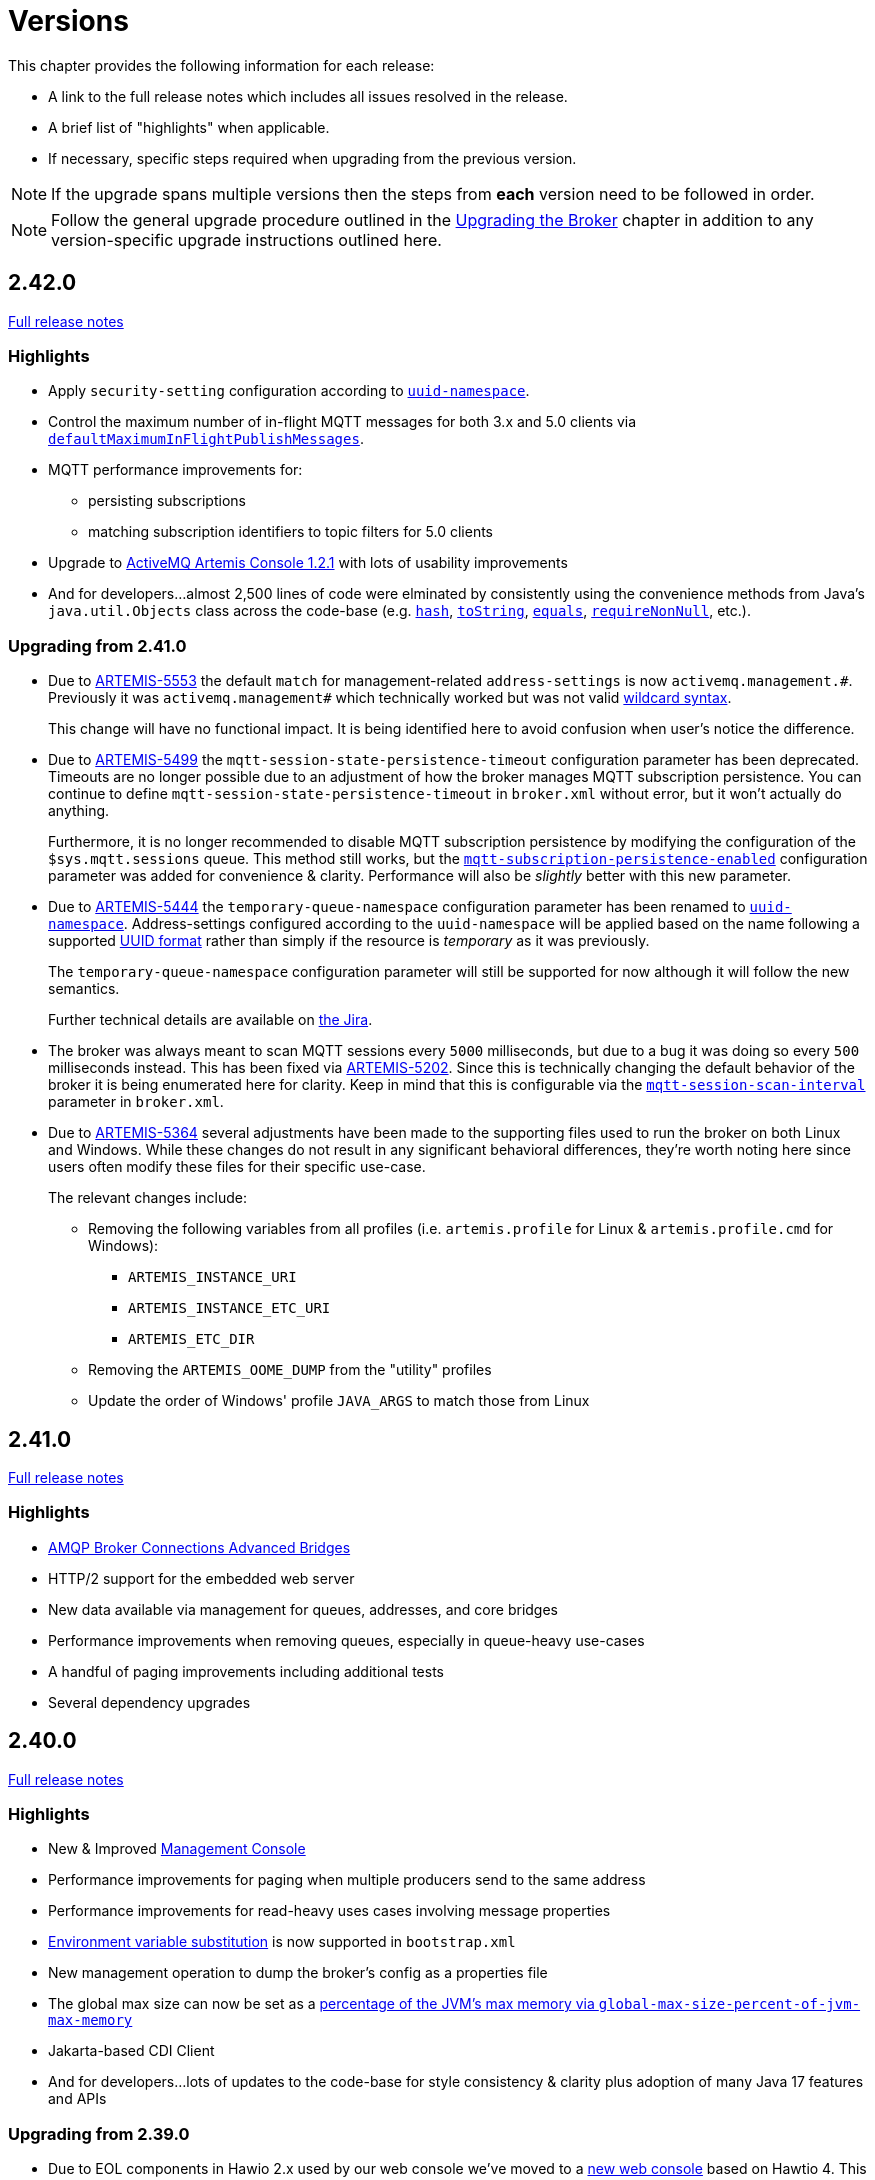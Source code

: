 = Versions
:idprefix:
:idseparator: -
:docinfo: shared

This chapter provides the following information for each release:

* A link to the full release notes which includes all issues resolved in the release.
* A brief list of "highlights" when applicable.
* If necessary, specific steps required when upgrading from the previous version.

NOTE: If the upgrade spans multiple versions then the steps from *each* version need to be followed in order.

NOTE: Follow the general upgrade procedure outlined in the xref:upgrading.adoc#upgrading-the-broker[Upgrading the Broker]  chapter in addition to any version-specific upgrade instructions outlined here.

== 2.42.0

https://issues.apache.org/jira/secure/ReleaseNote.jspa?projectId=12315920&version=12355900[Full release notes]

=== Highlights

* Apply `security-setting` configuration according to xref:address-model.adoc#uuid-resources[`uuid-namespace`].
* Control the maximum number of in-flight MQTT messages for both 3.x and 5.0 clients via xref:mqtt.adoc#flow-control[`defaultMaximumInFlightPublishMessages`].
* MQTT performance improvements for:
** persisting subscriptions
** matching subscription identifiers to topic filters for 5.0 clients
* Upgrade to https://activemq.apache.org/components/artemis-console/download/release-notes-1.2.1[ActiveMQ Artemis Console 1.2.1] with lots of usability improvements
* And for developers...almost 2,500 lines of code were elminated by consistently using the convenience methods from Java's `java.util.Objects` class across the code-base (e.g. https://docs.oracle.com/en/java/javase/17/docs/api/java.base/java/util/Objects.html#hash(java.lang.Object...)[`hash`], https://docs.oracle.com/en/java/javase/17/docs/api/java.base/java/util/Objects.html#toString(java.lang.Object)[`toString`], https://docs.oracle.com/en/java/javase/17/docs/api/java.base/java/util/Objects.html#equals(java.lang.Object,java.lang.Object)[`equals`], https://docs.oracle.com/en/java/javase/17/docs/api/java.base/java/util/Objects.html#requireNonNull(T)[`requireNonNull`], etc.).

=== Upgrading from 2.41.0

* Due to https://issues.apache.org/jira/browse/ARTEMIS-5553[ARTEMIS-5553] the default `match` for management-related `address-settings` is now `activemq.management.\#`.
Previously it was `activemq.management#` which technically worked but was not valid xref:wildcard-syntax.adoc[wildcard syntax].
+
This change will have no functional impact.
It is being identified here to avoid confusion when user's notice the difference.

* Due to https://issues.apache.org/jira/browse/ARTEMIS-5499[ARTEMIS-5499] the `mqtt-session-state-persistence-timeout` configuration parameter has been deprecated.
Timeouts are no longer possible due to an adjustment of how the broker manages MQTT subscription persistence.
You can continue to define `mqtt-session-state-persistence-timeout` in `broker.xml` without error, but it won't actually do anything.
+
Furthermore, it is no longer recommended to disable MQTT subscription persistence by modifying the configuration of the `$sys.mqtt.sessions` queue. This method still works, but the xref:mqtt.adoc#persistent-subscriptions[`mqtt-subscription-persistence-enabled`] configuration parameter was added for convenience & clarity.
Performance will also be _slightly_ better with this new parameter.

* Due to https://issues.apache.org/jira/browse/ARTEMIS-5444[ARTEMIS-5444] the `temporary-queue-namespace` configuration parameter has been renamed to xref:address-model.adoc#uuid-resources[`uuid-namespace`].
Address-settings configured according to the `uuid-namespace` will be applied based on the name following a supported xref:address-model.adoc#uuid-formats[UUID format] rather than simply if the resource is _temporary_ as it was previously.
+
The `temporary-queue-namespace` configuration parameter will still be supported for now although it will follow the new semantics.
+
Further technical details are available on https://issues.apache.org/jira/browse/ARTEMIS-5444[the Jira].

* The broker was always meant to scan MQTT sessions every `5000` milliseconds, but due to a bug it was doing so every `500` milliseconds instead.
This has been fixed via https://issues.apache.org/jira/browse/ARTEMIS-5202[ARTEMIS-5202].
Since this is technically changing the default behavior of the broker it is being enumerated here for clarity.
Keep in mind that this is configurable via the xref:mqtt.adoc#automatic-subscription-clean-up[`mqtt-session-scan-interval`] parameter in `broker.xml`.

* Due to https://issues.apache.org/jira/browse/ARTEMIS-5364[ARTEMIS-5364] several adjustments have been made to the supporting files used to run the broker on both Linux and Windows.
While these changes do not result in any significant behavioral differences, they're worth noting here since users often modify these files for their specific use-case.
+
The relevant changes include:

** Removing the following variables from all profiles (i.e. `artemis.profile` for Linux & `artemis.profile.cmd` for Windows):
*** `ARTEMIS_INSTANCE_URI`
*** `ARTEMIS_INSTANCE_ETC_URI`
*** `ARTEMIS_ETC_DIR`
** Removing the `ARTEMIS_OOME_DUMP` from the "utility" profiles
** Update the order of Windows' profile `JAVA_ARGS` to match those from Linux

== 2.41.0

https://issues.apache.org/jira/secure/ReleaseNote.jspa?projectId=12315920&version=12355793[Full release notes]

=== Highlights

* xref:amqp-broker-connections.adoc#bridges[AMQP Broker Connections Advanced Bridges]
* HTTP/2 support for the embedded web server
* New data available via management for queues, addresses, and core bridges
* Performance improvements when removing queues, especially in queue-heavy use-cases
* A handful of paging improvements including additional tests
* Several dependency upgrades

== 2.40.0

https://issues.apache.org/jira/secure/ReleaseNote.jspa?projectId=12315920&version=12355489[Full release notes]

=== Highlights

* New & Improved xref:management-console.adoc[Management Console]
* Performance improvements for paging when multiple producers send to the same address
* Performance improvements for read-heavy uses cases involving message properties
* xref:using-server.adoc#system-property-or-environment-variable-substitution[Environment variable substitution] is now supported in `bootstrap.xml`
* New management operation to dump the broker's config as a properties file
* The global max size can now be set as a xref:paging.adoc#global-max-messages[percentage of the JVM's max memory via `global-max-size-percent-of-jvm-max-memory`]
* Jakarta-based CDI Client
* And for developers...lots of updates to the code-base for style consistency & clarity plus adoption of many Java 17 features and APIs

=== Upgrading from 2.39.0

* Due to EOL components in Hawio 2.x used by our web console we've moved to a https://github.com/apache/activemq-artemis-console[new web console] based on Hawtio 4.
This move is about security just like the recent move to Java 17.
+
--
Notable differences:

** From a graphical interface perspective the main change is that the prominently featured "tree" component was relocated to the "Artemis JMX" view available from the menu on the left of the screen.
The categorized resource tabs which were available previously are now the main and recommended way to interact with the broker.
These tabs offer a paged view which is filterable and sortable and scales well for resource heavy use-cases.

** Any request with an origin header using the `https` scheme which is ultimately received by Jolokia via HTTP is now discarded by default since it is deemed insecure.
If you use a TLS proxy that transforms secure requests to insecure requests (e.g. in a Kubernetes environment) then consider changing the proxy to preserve HTTPS and switching the xref:embedded-web-server.adoc[embedded web server] to HTTPS.
If that isn't feasible then you can accept the risk by adding `<ignore-scheme/>` to `etc/jolokia-access.xml`.
See the https://jolokia.org/reference/html/manual/security.html[Jolokia documentation] for more details.

** The console will now automatically protect itself from brute-force attacks (e.g. i.e. repeated, quick login attempts).
This behavior is controlled by the `hawtio.authenticationThrottled` system property.
If you wish to disable this behavior then set this property to `false` (e.g. in `artemis.profile`).
It is `true` by default. See the https://hawt.io/docs/security.html#_configuration_properties[Hawtio documentation] for more details.
--
+
The behavior and presentation should be more consistent overall, and anything that was possible before should still be possible since the underlying management API has not changed.
+
In order to upgrade an existing instance of 2.39.0 to 2.40.0 you can use the xref:upgrading.adoc#upgrading-tool[`upgrade` command] which will *automatically perform* all the changes or you can make the following changes manually:
+
. Remove references to the "branding" and "plugin" app in `bootstrap.xml`. These are the relevant lines from the default `bootstrap.xml` that should be removed:
+
[,xml]
----
<app name="branding" url="activemq-branding" war="activemq-branding.war"/>
<app name="plugin" url="artemis-plugin" war="artemis-plugin.war"/>
----
+
The only app needed for the new web console is `console.war`.
. Rename the `hawtio.role` Java system property to `hawtio.roles`. A simple search & replace will suffice.
.. If using Linux or similar this change will be in the `bin/artemis` script.
.. If using Windows this change will be in `etc/artemis.profile.cmd`.

== 2.39.0

https://issues.apache.org/jira/secure/ReleaseNote.jspa?projectId=12315920&version=12355167[Full release notes]

=== Highlights

* *Java 17 is now required.*
* AMQP federation and broker connections have new management controls.
* The Core client (including the Core JMS client) supports a configurable timeout for `onMessage` invocations when closing/stopping a connection.
* Datasource configuration is now available when configuring the broker via xref:configuration-index.adoc#broker-properties[properties].
* Failure conditions for xref:using-cli.adoc#command-line-interface[CLI commands] (e.g. `artemis check`) now specifically return an exit code of `1` which means they can be more reliably incorporated into other scripts, etc.
* The binary distribution is almost 8MB smaller than 2.38.0 due to reduced dependencies.
* Lots of fixes for various flaky tests. This reduces spurious test failures improving the experience for developers building the broker and running the test-suite.

=== Upgrading from 2.38.0

* Due to https://issues.apache.org/jira/browse/ARTEMIS-5202[ARTEMIS-5202] *support for Java 11 has been dropped*.
+
The main reason for this change is that the version of Jetty we were embedding in previous versions (i.e. 10) https://github.com/jetty/jetty.project/issues/10485[will officially reach its end-of-life on January 1, 2025] and will therefore no longer be receiving _any_ fixes - including security fixes.
Security is critical for us and most of our users so we therefore need to upgrade to Jetty 12 - the only version of Jetty now supported.
Jetty 12 requires Java 17 so we must also move to Java 17 and drop support for Java 11.
+
Please note that after upgrading the broker to Java 17 it will be backwards compatible with all previous clients.
* Due to https://issues.apache.org/jira/browse/ARTEMIS-5153[ARTEMIS-5153] the queues related to AMQP federation events and and controls are now marked as _internal_.

== 2.38.0

https://issues.apache.org/jira/secure/ReleaseNote.jspa?projectId=12315920&version=12355013[Full release notes]

=== Highlights

* WebSocket compression is now supported.
This compression can be used transparently for AMQP, STOMP, or MQTT when communication is over WebSockets.
* The xref:broker-plugins.adoc#plugin-support[`ActiveMQServerMessagePlugin`] now has a `messageMoved()` callback.
* xref:core-bridges.adoc#configuring-core-bridges[Core bridge configuration] now supports `client-id` which will make it much easier to identify bridge connections on remote brokers.
* The `consumer` xref:using-cli.adoc[CLI command] now supports consuming messages "forever" by specifying `-1` for `--receive-timeout`.
* The xref:security.adoc#caching-security-operations[authentication & authorization caches] now have detailed debug logging.
* There's been a handful of updates to broker management:
** The documentation has been improved with more examples for xref:management.adoc#exposing-jmx-using-jolokia[Jolokia] and a new sub-section on xref:management.adoc#management-method-option-syntax[management method option syntax].
** It's now possible to pass empty "options" to the xref:management.adoc#management-method-option-syntax[management methods] that accept them.
** The management methods which return paged results can now return all the results together by specifying `-1` for either the page or the pageSize.
** The xref:management.adoc#management-method-option-syntax[management method option syntax] now supports the `NOT_EQUALS` operator for greater flexibility with filtering results of management operations.
** Configuration for diverts created via management can now be done via JSON.
* The `TextFileCertificateLoginModule` now supports normalisation of DN property values.
See https://issues.apache.org/jira/browse/ARTEMIS-5102[ARTEMIS-5102] for more details


=== Upgrading from 2.37.0

* Due to https://issues.apache.org/jira/browse/ARTEMIS-5096[ARTEMIS-5096] the web console's archive (i.e. `console.war`) will now be uncompressed.
This change was necessary in order to remove certain jar files from the archive which were already being distributed in the broker's main `lib` directory.
Eliminating these duplicate jars will decrease the size of the broker distribution and it also means the console will, in some cases, use updated dependencies and prevent security tools from flagging older jars.
* Due to https://issues.apache.org/jira/browse/ARTEMIS-5101[ARTEMIS-5101] the `two-way` algorithm in the default sensitive string codec used for symmetric password masking is now deprecated.
It will continue to work, but it will print a warning to the log.
This is the first step in a process to get to eliminate passwords are stored in configuration files except those encoded by strong one-way hashing algorithms.
Other use-cases will be pushed toward certificate-based security (i.e. mutual TLS) or something equivalent that requires no password.
* Due to https://issues.apache.org/jira/browse/ARTEMIS-5085[ARTEMIS-5085] the parameters `retryIntervalMultiplier` and `maxRetryInterval` will now be applied to "initial" connection attempts (i.e. controlled via `initialConnectAttempts`).
This is to fix a bug where these parameters were incorrectly ignored.

== 2.37.0

https://issues.apache.org/jira/secure/ReleaseNote.jspa?projectId=12315920&version=12354977[Full release notes]

=== Highlights

* The environment variables of the CLI commands other than run is configurable via the `artemis-utility.profile` file.
* The logging configuration of the CLI commands other than run is configurable via the `log4j2-utility.properties` file.
* The run command has been removed from the artemis shell, use the `artemis` script (`artemis.cmd` on Windows) to execute it.
* A version compatibility on voting (shared nothing replication quorum protocol) was fixed as part of https://issues.apache.org/jira/browse/ARTEMIS-4986[ARTEMIS-4986]

=== Upgrading from 2.36.0

The CLI commands other than run will now need to define the environment variables via the `artemis-utility.profile` file and the logging configuration via the `log4j2-utility.properties` file.
See xref:logging.adoc#logging[logging] for more information.

== 2.36.0

https://issues.apache.org/jira/secure/ReleaseNote.jspa?projectId=12315920&version=12354818[Full release notes]

=== Highlights

* Numerous dependency upgrades triggered by integration with https://docs.github.com/en/code-security/getting-started/dependabot-quickstart-guide[GitHub's Dependabot].
* Stability improvement for use-cases involving slower IO devices (e.g. NFS) and the NIO journal via https://issues.apache.org/jira/browse/ARTEMIS-4949[ARTEMIS-4949].
* Code optimization in the address manager to decrease CPU utilization and increase broker scalability for use-cases involving a large number of addresses and queues courtesy of https://issues.apache.org/jira/browse/ARTEMIS-4814[ARTEMIS-4814].
* Stability improvement for use-cases involving STOMP clients connecting over WebSockets via https://issues.apache.org/jira/browse/[ARTEMIS-3509].
* Lots of internal "code gardening" improvements for developers to make the code-base simpler and more consistent.

== 2.35.0

https://issues.apache.org/jira/secure/ReleaseNote.jspa?projectId=12315920&version=12354784[Full release notes]

=== Highlights

* https://issues.apache.org/jira/browse/ARTEMIS-4813[There was a regression in broker replication in regard to Large Messages that was addressed]
* https://issues.apache.org/jira/browse/ARTEMIS-4815[json output as an option on ./artemis queue stat --json]
* https://issues.apache.org/jira/browse/ARTEMIS-4790[The codebase has migrated to JUNIT 5]

== 2.34.0

https://issues.apache.org/jira/secure/ReleaseNote.jspa?projectId=12315920&version=12354426[Full release notes]

=== Highlights

* https://issues.apache.org/jira/browse/ARTEMIS-4758[Extensive resiliency tests and hardening on Mirroring].
* https://issues.apache.org/jira/browse/ARTEMIS-4773[Paging performance improvements on sync].
* https://issues.apache.org/jira/browse/ARTEMIS-4306[Statistics about security events].
* https://issues.apache.org/jira/browse/ARTEMIS-4675[Replication status metrics].


=== Upgrading from 2.33.0

* Due to https://issues.apache.org/jira/browse/ARTEMIS-4712[ARTEMIS-4712] the connection pooling functionality configured via the `connectionPool` property in `login.config` is no longer supported in the `LDAPLoginModule`.
The `login.config` may still use the `connectionPool` property.
No error will be thrown.
However, connections will no longer be pooled regardless of the configuration.
* Due to https://issues.apache.org/jira/browse/ARTEMIS-4498[ARTEMIS-4498] the web console will now report all internal objects.
  ** This was done in an attempt to allow administrators to act when things are not working as expected, to get metrics on these objects and allow more transparency for the broker.
  ** this includes all Openwire Advisor queues and addresses, MQTT internal objects, Cluster Store and Forward (SNF) Queues, Mirror SNF.
  ** You may want to revisit authorizations if you mean to control access to certain users on the web console.
* The CLI operation `./artemis queue stat` has its output improved and updated. If you parsed the previous output in scripts you will see differences in the output.
  ** It is not recommended to parse the output of a CLI Operation. You may use jolokia calls over management instead with proper JSON output.

== 2.33.0

https://issues.apache.org/jira/secure/ReleaseNote.jspa?projectId=12315920&version=12354184[Full release notes]

=== Highlights

* Support for JSON formatted typed properties on CLI `producer` command
* New CLI command `pwd` for showing directories related to the current instance
* Maven Bill of Materials (BOM) `artemis-bom` to simplify integration
* "FirstMessage" API for scheduled messages
* New xref:security.adoc#role-based-security-for-addresses["view" and "edit"] permissions for management operations configurable via `security-settings` in `broker.xml`
* New `sslAutoReload` parameter for the embedded web server configured in `bootstrap.xml` to detect and automatically reload whe SSL stores change on disk
* Performance improvements on mirroring and paging
* xref:metrics#optional-metrics[Logging metrics] to mitigate the risk of missing `WARN` or `ERROR` messages in the log.
* Much improved documentation on xref:network-isolation.adoc[network isolation (aka split brain)]
* xref:network-isolation.adoc#pluggable-lock-manager[Pluggable lock manager] (aka pluggable quorum voting) out of "experimental" status and ready for general use

=== Upgrading from 2.32.0

* Due to https://issues.apache.org/jira/browse/ARTEMIS-4532[ARTEMIS-4532] the names of addresses and queues related to MQTT topics and subscriptions respectively may change.
This will impact MQTT use-cases if *both* of the following are true:
+
. The broker is configured to use a xref:wildcard-syntax.adoc[wildcard syntax] which _doesn't match_ the xref:mqtt.adoc#wildcard-subscriptions[MQTT wildcard syntax] (e.g. the default wildcard syntax).
. You are using characters from the broker's wildcard syntax in your MQTT topic name or filter.
For example, if you were using the default wildcard syntax and an MQTT topic named `1.0/group/device`.
The dot (`.`) character here is part of the broker's wildcard syntax, and it is being used in the name of an MQTT topic.
+
In this case the characters from the broker's wildcard syntax that do not match the characters in the MQTT wildcard syntax will be escaped with a backslash (i.e. `\`).
To avoid this conversion you can configure the broker to use the MQTT wildcard syntax or change the name of the MQTT topic name or filter.

+
This change will also impact OpenWire JMS consumers which are using `\#` instead of `<` for wildcard purposes.
In previous versions the `#` character was just passed through when converting from the OpenWire wildcard format to the Core wildcard format.
However, now the `\#` character is escaped during conversion.
It is a bug for an application to use to use `#` as a wildcard with the OpenWire JMS client; `>` is the proper character to use as specified in the https://activemq.apache.org/components/classic/documentation/wildcards[ActiveMQ Classic documentation on wildcards].

* Due to https://issues.apache.org/jira/browse/ARTEMIS-4559[ARTEMIS-4559] folks embedding the broker and also depending on the `artemis-quorum-ri` and/or `artemis-quorum-api` modules and/or using `org.apache.activemq.artemis.core.config.ha.DistributedPrimitiveManagerConfiguration` will need to use `artemis-lockmanager-ri`, `artemis-lockmanager-api`, and `org.apache.activemq.artemis.core.config.ha.DistributedLockManagerConfiguration` respectively. Previously these were marked as "experimental" in the documentation and were changed strictly in name to clarify their use conceptually. Furthermore, the documentation around high availability and network isolation (i.e. split brain) was refactored significantly to be more clear and comprehensive.

== 2.32.0

https://issues.apache.org/jira/secure/ReleaseNote.jspa?projectId=12315920&version=12353769[Full release notes]

=== Highlights

* Mirrored Core Messages can now be sent on their native format without conversions
* Mirror bug fixes and improvements
* https://issues.apache.org/jira/browse/ARTEMIS-3474[ActiveMQ Artemis has now adopted] more inclusive language definitions.
* The examples are now part of its own repository:  https://github.com/apache/activemq-artemis-examples/

=== Upgrading from 2.31.x

* Due to https://issues.apache.org/jira/browse/ARTEMIS-4501[ARTEMIS-4501] MQTT subscription queues will be automatically removed when the corresponding session expires, either based on the session expiry interval passed by an MQTT 5 client or based on the configured `defaultMqttSessionExpiryInterval` for MQTT 3.x clients or MQTT 5 clients which don't explicitly pass a session expiry interval.
+
Prior to this change removing subscription queues relied on the generic `auto-delete-*` `address-settings`.
+
These settings are now no longer required.
+
Configure `defaultMqttSessionExpiryInterval` instead.

* Due to https://issues.apache.org/jira/browse/ARTEMIS-3474[ARTEMIS-3474] the following configuration elements have changed wherever they occur (e.g. `broker.xml`, `bootstrap.xml`, etc.), although all the previous configurations will still be supported for the time being:
** `master` -> `primary`
** `slave` -> `backup`
** `check-for-live-server` -> `check-for-active-server`
** `whitelist` -> `allowlist`
** `blacklist` -> `denylist`

+
Additionally, references to these elements have also changed in the documentation and in management interfaces.
Cluster topology information (e.g. returned from the `listNetworkTopology`) will contain both `primary` *and* `live` entries for nodes functioning as primary servers.

== 2.31.2

https://issues.apache.org/jira/secure/ReleaseNote.jspa?projectId=12315920&version=12353776[Full release notes]

=== Highlights

* Bug Fix


== 2.31.1

https://issues.apache.org/jira/secure/ReleaseNote.jspa?projectId=12315920&version=12353642[Full release notes]

=== Highlights

* Bug Fixes and component upgrades


== 2.31.0

https://issues.apache.org/jira/secure/ReleaseNote.jspa?projectId=12315920&version=12353446[Full release notes]

=== Highlights

* Introduced an xref:using-cli.adoc#artemis-shell[interactive shell] for running CLI command as well as xref:using-cli.adoc#bash-and-zsh-auto-complete[Bash & ZSH auto-complete support].
* Added a CLI cluster verification tool to help monitor broker topologies.
Use via the `check cluster` command.
* The `queue stat` command is now able to to verify the message counts on the entire cluster topology when clustering is in use.
* Added xref:amqp-broker-connections.adoc#federation[AMQP Federation] support to broker connections.
* xref:mqtt.adoc#persistent-subscriptions[MQTT subscription state is now persisted].
* Significantly improved the Paging JDBC Persistence.
* Converted much of the documentation from MarkDown to AsciiDoc.
See https://issues.apache.org/jira/browse/ARTEMIS-4383[ARTEMIS-4383] for more details.
* Many other bug fixes and improvements.

=== Upgrading from 2.30.0

* Due to https://issues.apache.org/jira/browse/ARTEMIS-4372[ARTEMIS-4372] and the introduction of the new Artemis shell feature when you invoke `./artemis` it will now start the new shell to navigate through the CLI commands rather than just spitting out the `help` text.

== 2.30.0

https://issues.apache.org/jira/secure/ReleaseNote.jspa?projectId=12315920&version=12353357[Full release notes]

=== Highlights

* This is mainly a bug-fix release with a few small improvements and a handful of dependency upgrades.
See the https://issues.apache.org/jira/secure/ReleaseNote.jspa?projectId=12315920&version=12353357[release notes] for all  the details.

== 2.29.0

https://issues.apache.org/jira/secure/ReleaseNote.jspa?version=12352880&projectId=12315920[Full release notes]

=== Highlights

* This version underwent extensive testing and fixes regarding Large Messages, with a few JIRAs dedicated to this topic.
Look on the https://issues.apache.org/jira/secure/ReleaseNote.jspa?version=12352880&projectId=12315920[release notes] for more information.

=== Upgrading from 2.28.0

* Due to https://issues.apache.org/jira/browse/ARTEMIS-4151[ARTEMIS-4151] the default access for MBeans not defined in the `role-access` or `allowlist` of `management.xml` is now _read only_.
This is a precautionary measure to ensure no unanticipated MBean deployed with the broker poses a risk.
However, this will also impact JVM-specific and platform MBeans as well (e.g. which allow manual garbage collection, "flight recording," etc.).
Write access and general operational access to these MBeans will now have to be manually enabled in `management.xml` either by changing the `default-access` (not recommended) or specifically configuring a `role-access` for the particular MBean in question.
+
NOTE: This applies to all MBean access including directly via JMX and via the Jolokia JMX-HTTP bridge.
* Due to https://issues.apache.org/jira/browse/ARTEMIS-4212[ARTEMIS-4212] the broker will reject address definitions in `broker.xml` which don't specify a routing type, e.g.:
+
[,xml]
----
<address name="myAddress"/>
----
+
Such configurations will need to be changed to specify a routing-type, e.g.:
+
[,xml]
----
<address name="myAddress">
   <anycast/>
</address>
----
+
Or
+
[,xml]
----
<address name="myAddress">
   <multicast/>
</address>
----
+
If an address without a routing type is configured the broker will throw an exception like this and fail to start:
+
----
java.lang.IllegalArgumentException: AMQ229247: Invalid address configuration for 'myAddress'. Address must support multicast and/or anycast.
      at org.apache.activemq.artemis.core.deployers.impl.FileConfigurationParser.parseAddressConfiguration(FileConfigurationParser.java:1580)
      at org.apache.activemq.artemis.core.deployers.impl.FileConfigurationParser.parseAddresses(FileConfigurationParser.java:1038)
      at org.apache.activemq.artemis.core.deployers.impl.FileConfigurationParser.parseMainConfig(FileConfigurationParser.java:804)
      at org.apache.activemq.artemis.core.config.impl.FileConfiguration.parse(FileConfiguration.java:56)
      at org.apache.activemq.artemis.core.config.FileDeploymentManager.readConfiguration(FileDeploymentManager.java:81)
      at org.apache.activemq.artemis.integration.FileBroker.createComponents(FileBroker.java:120)
      at org.apache.activemq.artemis.cli.commands.Run.execute(Run.java:119)
      at org.apache.activemq.artemis.cli.Artemis.internalExecute(Artemis.java:212)
      at org.apache.activemq.artemis.cli.Artemis.execute(Artemis.java:162)
      at java.base/jdk.internal.reflect.NativeMethodAccessorImpl.invoke0(Native Method)
      at java.base/jdk.internal.reflect.NativeMethodAccessorImpl.invoke(NativeMethodAccessorImpl.java:62)
      at java.base/jdk.internal.reflect.DelegatingMethodAccessorImpl.invoke(DelegatingMethodAccessorImpl.java:43)
      at java.base/java.lang.reflect.Method.invoke(Method.java:566)
      at org.apache.activemq.artemis.boot.Artemis.execute(Artemis.java:144)
      at org.apache.activemq.artemis.boot.Artemis.main(Artemis.java:61)
----

* Due to https://issues.apache.org/jira/browse/ARTEMIS-3707[ARTEMIS-3707] all use of `javax.transaction.TransactionManager` was removed from the JCA Resource Adapter.
However, this rendered the `transactionTimeout` activation configuration property useless.
Some existing users rely on this behavior so it has been restored and properly deprecated for future removal.

== 2.28.0

https://issues.apache.org/jira/secure/ReleaseNote.jspa?version=12352523&projectId=12315920[Full release notes]

=== Highlights

* Bug Fixes and improvements as usual
* https://issues.apache.org/jira/browse/ARTEMIS-4136[ARTEMIS-4136] Mirror sync replication
 ** Mirror now has an option to set sync=true.
Blocking operations from clients will wait a round trip on the mirror.
* https://issues.apache.org/jira/browse/ARTEMIS-4065[ARTEMIS-4065] Paging Counter Journal Records were removed
 ** We don't store page counters records on the journal any longer what should simplify operation and improve performance.

=== Upgrading from 2.27.0

* Due to https://issues.apache.org/jira/browse/ARTEMIS-3871[ARTEMIS-3871] the naming pattern used for MQTT _shared_ subscription queues has changed.
Previously the subscription queue was named according to the subscription name provided in the MQTT `SUBSCRIBE` packet.
However, MQTT allows the same name to be used across multiple subscriptions whereas queues in the broker must be named uniquely.
Now the subscription queue will be named according to the subscription name and topic name so that all subscription queue names will be unique.
Before upgrading please ensure all MQTT shared subscriptions are empty.
When the subscribers reconnect they will get a new subscription queue.
If they are not empty you can move the messages to the new subscription queue administratively.

== 2.27.1

https://issues.apache.org/jira/secure/ReleaseNote.jspa?version=12352610&projectId=12315920[Full release notes]

=== Highlights

* Bug Fixes
* AMQP Large Message over Bridges were broken
* Rollback of massive transactions would take a long time to process
* Improvements to auto-create and auto-delete queues.

== 2.27.0

https://issues.apache.org/jira/secure/ReleaseNote.jspa?version=12352246&projectId=12315920[Full release notes]

=== Highlights

* 2.27.0 Introduced a new xref:upgrading.adoc#upgrading-tool[upgrade tool] to help migrating your instance to a newer version.
* The client and broker now use https://www.slf4j.org/[SLF4J] for their logging API.
* The broker distribution now uses https://logging.apache.org/log4j/2.x/manual/[Log4J 2] as its logging implementation.

=== Upgrading from 2.26.0

Client applications wanting logging will now need to supply an appropriate SLF4J-supporting logging implementation configured appropriately for their needs.
See xref:logging.adoc#logging-in-a-client-application[client application logging] for more information plus an example around using Log4J 2.

The broker distribution now includes and configures Log4J 2 as its logging implementation, see xref:logging.adoc#logging[logging] for more details.
If upgrading an existing broker instance rather than creating a new instance, some configuration etc updates will be necessary for the brokers existing instance /etc and /bin files.

You can use the new xref:upgrading.adoc#upgrading-tool[upgrade helper tool] from the newly downloaded broker to refresh various configuration files and scripts for an existing broker instance.
The broker.xml and data are left in place as-is.

WARNING: You should back up your existing broker instance before running the command.

The command can be executed by running `./artemis upgrade <path-to-your-instance>` from the new downloaded broker home.

[NOTE]
====
Most existing customisations to the old configuration files and scripts will be lost in the process of refreshing the files.
As such you should compare the old configuration files with the refreshed ones and then port any missing customisations you may have made as necessary.
The upgrade command itself will copy the older files it changes to an `old-config-bkp.` folder within the instance directory.

Similarly, if you had customised the old `logging.properties` file you may need to prepare analogous changes for the new `log4j2.properties` file.
====

Note also that the `configuration-file-refresh-period` setting in `broker.xml` no longer covers logging configuration refresh.
Log4J 2 has its own configuration reload handling, configured via the `monitorInterval` property within the Log4J configuration file itself.
The default `<instance>/etc/log4j2.properties` file created has a 5 second `monitorInterval` value set to align with the prior default broker behaviour.

=== Manual update

Alternatively, rather than using the upgrade helper command as outlined above, you can instead perform the update manually, following the xref:upgrading.adoc#general-upgrade-procedure[general upgrading procedure] plus the additional steps below:

. The new `<instance>/etc/log4j2.properties` file should be created with Log4J 2 configuration.
The file used by the "artemis create" CLI command can be downloaded from: https://github.com/apache/activemq-artemis/blob/2.27.0/artemis-cli/src/main/resources/org/apache/activemq/artemis/cli/commands/etc/log4j2.properties[log4j2.properties]
. The old `<instance>/etc/logging.properties` JBoss Logging configuration file should be deleted.
. Related startup script or profile cleanups are needed: a diff file demonstrating the changes needed since 2.26.0 is available link:02-27-00-scripts-profiles.diff[here] for *nix or link:02-27-00-scripts-profiles-windows.diff[here] for Windows.

== 2.26.0

https://issues.apache.org/jira/secure/ReleaseNote.jspa?version=12352297&projectId=12315920[Full release notes]

=== Highlights

* Bug fixes and improvements

=== Upgrading from 2.25.0

. Due to https://issues.apache.org/jira/browse/ARTEMIS-4006[ARTEMIS-4006] the `artemis-jms-client-all` and `artemis-jakarta-client-all` clients were removed from the `lib/client` directory in the binary distribution.
If you use these libraries they can be found at Maven Central (e.g. https://repo1.maven.org/maven2/org/apache/activemq/artemis-jms-client-all/[here]).
Please refer to the xref:client-classpath.adoc#the-client-classpath[client class path documentation] for more information.
. We removed the REST interface from the code-base and documentation.
If you still require the REST interface you can access the https://mvnrepository.com/artifact/org.apache.activemq.rest/artemis-rest/2.25.0[latest version] which is still viable.
You can still follow the steps from the https://activemq.apache.org/components/artemis/documentation/2.25.0/rest.html[previous documentation] to build and deploy the interface.
However, you should stop using it as it will not be maintained any more.
. Due to https://issues.apache.org/jira/browse/ARTEMIS-3980[ARTEMIS-3980] the web content was removed from the binary distribution.
We now redirect web requests with the root target to the administration console.
To enable this new redirect behavior on current instances you have to update `bootstrap.xml`.
Change:
+
[,xml]
----
<web path="web">
----
+
to:
+
[,xml]
----
<web path="web" rootRedirectLocation="console">
----
+
If you used to customize the index page or to add custom content in the `web` folder please refer to the xref:web-server.adoc#embedded-web-server[web-server documentation] for more information on disabling the redirect and enabling the web content.

== 2.25.0

https://issues.apache.org/jira/secure/ReleaseNote.jspa?version=12352143&projectId=12315920[Full release notes]

=== Highlights

* Improvement on Paging Flow Control
* Many other bug fixes and improvements

== 2.24.0

https://issues.apache.org/jira/secure/ReleaseNote.jspa?version=12351822&projectId=12315920[Full release notes]

=== Highlights

* Streamlined page caches and files are just read into queues without the need of soft caches.

=== Upgrading from 2.23.0

. Due to https://issues.apache.org/jira/browse/ARTEMIS-3851[ARTEMIS-3851]  the queue created for an MQTT 3.x subscriber using `CleanSession=1` is now *non-durable* rather than durable.
This may impact `security-settings` for MQTT clients which previously only had `createDurableQueue` for their role.
They will now need `createNonDurableQueue` as well.
Again, this only has potential impact for MQTT 3.x clients using `CleanSession=1`.
. Due to https://issues.apache.org/jira/browse/ARTEMIS-3892[ARTEMIS-3892] the username assigned to queues will be based on the *validated* user rather than just the username submitted by the client application.
This will impact use-cases like the following:
 .. When `login.config` is configured with the xref:security.adoc#guestloginmodule[`GuestLoginModule`] which causes some users to be assigned a specific username and role during the authentication process.
 .. When `login.config` is configured with the xref:security.adoc#certificateloginmodule[`CertificateLoginModule`] which causes users to be assigned a username and role corresponding to the subject DN from their SSL certificate.

+
In these kinds of situations the broker will use this assigned (i.e. validated) username for any queues created with the connection.
In the past the queue's username would have been left blank.

== 2.23.1

https://issues.apache.org/jira/secure/ReleaseNote.jspa?version=12351846&projectId=12315920[Full release notes]

=== Highlights

* https://issues.apache.org/jira/browse/ARTEMIS-3856[ARTEMIS-3856] - Failed to change channel state to ReadyForWriting : java.util.ConcurrentModificationException

== 2.23.0

https://issues.apache.org/jira/secure/ReleaseNote.jspa?projectId=12315920&version=12351677[Full release notes].

=== Highlights

* xref:web-server.adoc#management[management operations] for the embedded web server.
* https://issues.apache.org/jira/browse/ARTEMIS-3700[JakartaEE 10 Support]
* https://issues.apache.org/jira/browse/ARTEMIS-3848[BugFix: High cpu usage on ReadWrite locks]

== 2.22.0

https://issues.apache.org/jira/secure/ReleaseNote.jspa?projectId=12315920&version=12351488[Full release notes].

=== Highlights

* The default `producer-window-size` on `cluster-connection` was changed to 1MB to mitigate potential OutOfMemoryErrors in environments with with high latency networking.

== 2.21.0

https://issues.apache.org/jira/secure/ReleaseNote.jspa?version=12351083&projectId=12315920[Full release notes].

=== Highlights

* xref:mqtt.adoc#mqtt[MQTT 5] is now supported.
* A new set of xref:perf-tools.adoc#performance-tools[performance tools] are now available to evaluate throughput and Response Under Load performance of Artemis
* Diverts now support xref:diverts.adoc#composite-divert[multiple addresses]
* xref:config-reload.adoc#configuration-reload[Runtime configuration reloading] now supports bridges.
* xref:paging.adoc#paging-mode[Paging] can now be configured by message count.

=== Upgrading from 2.20.0

. Due to XML schema changes to correct an inaccurate domain name 2 files will need to be updated:
 .. `etc/bootstrap.xml`
 .. `etc/management.xml`
+
In both files change the XML namespace from `activemq.org` to `activemq.apache.org`,  e.g. in `bootsrap.xml` use:
+
[,xml]
----
 <broker xmlns="http://activemq.apache.org/schema">
----
+
And in `management.xml` use:
+
[,xml]
----
 <management-context xmlns="http://activemq.apache.org/schema">
----
. *If you're using xref:persistence.adoc#jdbc-persistence[JDBC persistence]* then due to the changes in https://issues.apache.org/jira/browse/ARTEMIS-3679[ARTEMIS-3679] you'll need to update your database.
The column `HOLDER_EXPIRATION_TIME` on the `NODE_MANAGER_STORE` changed from a `TIMESTAMP` to a `BIGINT` (or `NUMBER(19)` on Oracle).
You will have to stop any broker that is accessing that table and either drop it or execute the proper `ALTER TABLE` statement for your database.
If you drop the table then it will be automatically recreated when broker restarts and repopulated with a new, auto-generated node ID.
. *If you're using JGroups* then due to the changes in  https://issues.apache.org/jira/browse/ARTEMIS-2413[ARTEMIS-2413] where JGroups was updated from 3.x to 5.x you will need to update your JGroups configuration.
Many of the protocols have changed, and there's no automated tool to bring legacy configurations up to date so please refer to the  http://jgroups.org/manual5/index.html#protlist[JGroups documentation] for more details on the new configuration.
You can find example configurations in the https://github.com/belaban/JGroups/tree/master/conf[JGroups repository] (e.g. `tcp.xml` and `udp.xml`).

== 2.20.0

https://issues.apache.org/jira/secure/ReleaseNote.jspa?version=12350581&projectId=12315920[Full release notes].

=== Highlights

* *Java 11 is now required.*

== 2.19.0

https://issues.apache.org/jira/secure/ReleaseNote.jspa?projectId=12315920&version=12350519[Full release notes].

=== Highlights

* New ability to replay xref:persistence.adoc#journal-and-data-retention[retained journal] records via the management API.
* New environment/system property to set the "key" for masked passwords when  using the xref:masking-passwords.adoc#the-default-codec[default codec].
* Ability to disable xref:clusters.adoc#configuring-cluster-connections[message-load-balancing and still allow redistribution] via the new `OFF_WITH_REDISTRIBUTION` type.
* MQTT session state can now be cleaned up automatically to avoid excessive accumulation in situations where client's don't clean up their own sessions.
* Distribute full Jakarta Messaging 3.0 client in the `lib/client` directory along with a new example of how to use it in `examples/features/standard/queue-jakarta`.

== 2.18.0

https://issues.apache.org/jira/secure/ReleaseNote.jspa?projectId=12315920&version=12349689[Full release notes].

=== Highlights

* xref:amqp-broker-connections.adoc#dual-mirror-disaster-recovery[Dual Mirror] support improving capabilities on AMQP Mirror for Disaster Recovery
* xref:persistence.adoc#journal-and-data-retention[Journal Retention]
* xref:ha.adoc#apache-zookeeper-integration[Replication integrated with ZooKeeper]
* xref:connection-routers.adoc#connection-routers[Connection Routers]
* xref:core-bridges.adoc#configuring-core-bridges[Concurrency] configuration for core bridges.
* xref:filter-expressions.adoc#xpath[XPath filter expressions] (for parity with ActiveMQ Classic).

=== Upgrading from 2.17.0

. Due to https://issues.apache.org/jira/browse/ARTEMIS-3367[ARTEMIS-3367] the default setting for `verifyHost` on _core connectors_ has been changed from `false` to `true`.
This means that *core clients will now expect the `CN` or Subject Alternative Name values of the broker's SSL certificate to match the hostname in the client's URL*.
+
This impacts all core-based clients including core JMS clients and core connections between cluster nodes.
Although this is a "breaking" change, _not_ performing hostname verification is a security risk (e.g. due to man-in-the-middle attacks).
Enabling it by default aligns core client behavior with industry standards.
To deal with this you can do one of the following:

 ** Update your SSL certificates to use a hostname which matches the hostname in the client's URL.
This is the recommended option with regard to security.
 ** Update any connector using `sslEnabled=true` to also use `verifyHost=false`.
Using this option means that you won't get the extra security of hostname verification, but no certificates will need to change.
This essentially restores the previous default behavior.

+
For additional details about please refer to section 3.1 of https://datatracker.ietf.org/doc/html/rfc2818#section-3.1[RFC 2818 "HTTP over TLS"].

. Due to https://issues.apache.org/jira/browse/ARTEMIS-3117[ARTEMIS-3117] SSL keystore and truststores are no longer reloaded automatically.
Previously an instance of `javax.net.ssl.SSLContext` was created for _every_ connection.
This would implicitly pick up any changes to the keystore and  truststore for any new connection.
However, this was grossly inefficient and therefore didn't scale well with lots of connections.
The behavior was changed so that just one `javax.net.ssl.SSLContext` is created for each `acceptor`.
However, one can still reload keystores & truststores from disk without restarting the broker.
Simply use the `reload` management operation on the `acceptor`.
This is available via JMX, the web console, Jolokia, etc.
+
Here's an example `curl` command you can use with Jolokia to invoke the `artemis` acceptor's `reload` operation:
+
[,bash]
----
curl --user admin:admin --header "Content-Type: application/json" --request POST --data '{"type":"exec", "mbean":"org.apache.activemq.artemis:broker=\"0.0.0.0\",component=acceptors,name=\"artemis\"", "operation":"reload"}' http://localhost:8161/console/jolokia/exec
----
+
Of course you'll want to adjust the username & password as well as the broker and acceptor names for your environment.

. The "rate" metric for queues was removed from the web console via https://issues.apache.org/jira/browse/ARTEMIS-3397[ARTEMIS-3397].
This was a follow-up from https://issues.apache.org/jira/browse/ARTEMIS-2909[ARTEMIS-2909] in 2.16.0 (referenced in the <<2-16-0,upgrade instructions below>>).
The "rate" metric mistakenly left visible on the web console after it was removed from the management API.
. Due to https://issues.apache.org/jira/browse/ARTEMIS-3141[ARTEMIS-3141], https://issues.apache.org/jira/browse/ARTEMIS-3128[ARTEMIS-3128], & https://issues.apache.org/jira/browse/ARTEMIS-3175[ARTEMIS-3175] the data returned for any "list" or "browse" management method which return message data, including those exposed via the web console, will have their return data truncated by default.
This is done to avoid adverse conditions with large volumes of message data which could potentially negatively impact broker stability.
The `management-message-attribute-size-limit` address-setting controls this behavior.
If you wish to restore the previous (and potentially dangerous behavior) then you can specify `-1` for this.
It is `256` by default.

== 2.17.0

https://issues.apache.org/jira/secure/ReleaseNote.jspa?projectId=12315920&version=12349326[Full release notes].

=== Highlights

* xref:broker-plugins.adoc#using-the-brokermessageauthorizationplugin[Message-level authorization] similar to ActiveMQ Classic.
* A count of addresses and queues is now available from the management API.
* You can now reload the broker's configuration from disk via the management API rather than waiting for the periodic  disk scan to pick it up
* Performance improvements on libaio journal.
* New command-line option to transfer messages.
* Performance improvements for the wildcard address manager.
* JDBC datasource property values can now be masked.
* Lots of usability improvements to the Hawtio 2 based web console introduced in 2.16.0
* New management method to create a core bridge using JSON-based configuration input.
* https://blogs.apache.org/activemq/entry/activemq-artemis-embraces-jakarta-ee[Jakarta Messaging 2.0 & 3.0 artifacts for Jakarta EE 8 & 9 respectively].

== 2.16.0

https://issues.apache.org/jira/secure/ReleaseNote.jspa?projectId=12315920&version=12348718[Full release notes].

=== Highlights

* Configurable namespace for temporary queues
* xref:amqp-broker-connections.adoc#broker-connections[AMQP Server Connectivity]
* "Basic" xref:security.adoc#basic-security-manager[`SecurityManager` implementation] that supports replication
* Consumer window size support for individual STOMP clients
* Improved JDBC connection management
* New web console based on Hawtio 2
* Performance optimizations (i.e. caching) for authentication and authorization
* Support for admin objects in the JCA resource adapter to facilitate deployment into 3rd-party Java EE application servers
* Ability to prevent an acceptor from automatically starting

=== Upgrading from 2.15.0

. Due to https://issues.apache.org/jira/browse/ARTEMIS-2893[ARTEMIS-2893] the fundamental way user management was implemented had to change to avoid data integrity issues related to concurrent modification.
From a user's perspective two main things changed:
 .. User management is no longer possible using the `artemis user` commands when the broker is *offline*.
Of course users are still free to modify the properties files directly in this situation.
 .. The parameters of the `artemis user` commands changed.
Instead of using something like this:
+
[,sh]
----
./artemis user add --user guest --password guest --role admin
----
+
Use this instead:
+
[,sh]
----
./artemis user add --user-command-user guest --user-command-password guest --role admin
----
+
In short, use `user-command-user` in lieu of `user` and `user-command-password` in lieu of `password`.
Both `user` and `password` parameters now apply to the connection used to send the command to the broker.
+
For additional details see https://issues.apache.org/jira/browse/ARTEMIS-2893[ARTEMIS-2893] and https://issues.apache.org/jira/browse/ARTEMIS-3010[ARTEMIS-3010]
. Due to https://issues.apache.org/jira/browse/ARTEMIS-2909[ARTEMIS-2909]  the "rate" metric was removed from the management API for queues.
In short, the `org.apache.activemq.artemis.core.server.Queue#getRate` method is for slow-consumer detection and is designed for _internal_ use only.
+
Furthermore, it's too opaque to be trusted by a remote user as it only returns the number of message added to the queue since _the last time it was called_.
The problem here is that the user calling it doesn't know when it was invoked last.
Therefore, they could be getting the rate of messages added for the last 5 minutes or the last 5 milliseconds.
This can lead to inconsistent and misleading results.
+
There are three main ways for users to track rates of message production and consumption (in recommended order):

 .. Use a xref:metrics.adoc#metrics[metrics] plugin.
This is the most feature-rich and flexible way to track broker metrics, although it requires tools (e.g. Prometheus) to store the metrics and display them (e.g. Grafana).
 .. Invoke the `getMessageCount()` and `getMessagesAdded()` management methods and store the returned values along with the time they were retrieved.
A time-series database is a great tool for this job.
This is exactly what tools like Prometheus do.
That data can then be used to create informative graphs, etc.
using tools like Grafana.
Of course, one can skip all the tools and just do some simple math to calculate rates based on the last time the counts were retrieved.
 .. Use the broker's xref:management.adoc#message-counters[message counters].
Message counters are the broker's simple way of providing historical information about the queue.
They provide similar results to the previous solutions, but with less flexibility since they only track data while the broker is up and there's not really any good options for graphing.

== 2.15.0

https://issues.apache.org/jira/secure/ReleaseNote.jspa?projectId=12315920&version=12348568[Full release notes].

=== Highlights

* Ability to use FQQN syntax for both `security-settings` and JNDI lookup
* Support pausing dispatch during group rebalance (to avoid potential out-of-order consumption)
* Socks5h support

== 2.14.0

https://issues.apache.org/jira/secure/ReleaseNote.jspa?projectId=12315920&version=12348290[Full release notes].

=== Highlights

* Management methods to update diverts
* Ability to "disable" a queue so that messages are not routed to it
* Support JVM GC & thread metrics
* Support for resetting queue properties by unsetting them in `broker.xml`
* Undeploy diverts by removing them from `broker.xml`
* Add `addressMemoryUsagePercentage` and `addressSize` as metrics

=== Upgrading from 2.13.0

This is likely a rare situation, but it's worth mentioning here anyway.
Prior to 2.14.0 if you configured a parameter on a `queue` in `broker.xml` (e.g. `max-consumers`) and then later _removed_ that setting the configured value you set would remain.
This has changed in 2.14.0 via ARTEMIS-2797.
Any value that is not explicitly set in `broker.xml` will be set back to either the static default or the dynamic default configured in the address-settings (e.g. via `default-max-consumers` in this example).
Therefore, ensure any existing queues have all the needed parameters set in `broker.xml` values before upgrading.

== 2.13.0

https://issues.apache.org/jira/secure/ReleaseNote.jspa?projectId=12315920&version=12348088[Full release notes].

=== Highlights

* Management methods for an address' duplicate ID cache to check the cache's size and clear it
* Support for xref:message-expiry.adoc#configuring-expiry-delay[min/max expiry-delay]
* xref:security.adoc#per-acceptor-security-domains[Per-acceptor security domains]
* Command-line `check` tool for checking the health of a broker
* Support disabling metrics per address via the xref:address-settings.adoc#address-settings[`enable-metrics` address setting]
* Improvements to the xref:logging.adoc#configuring-broker-audit-logging[audit logging]
* Speed optimizations for the `HierarchicalObjectRepository`, an internal object used to store address and security settings

=== Upgrading from 2.12.0

Version 2.13.0 added new xref:logging.adoc#configuring-broker-audit-logging[audit logging] which is logged at `INFO` level and can be very verbose.
The `logging.properties` shipped with this new version is set up to filter this out by default.
If your `logging.properties` isn't updated appropriately this audit logging will likely appear in your console and `artemis.log` file assuming you're using a logging configuration close to the default.
Add this to your `logging.properties`:

----
# to enable audit change the level to INFO
logger.org.apache.activemq.audit.base.level=ERROR
logger.org.apache.activemq.audit.base.handlers=AUDIT_FILE
logger.org.apache.activemq.audit.base.useParentHandlers=false

logger.org.apache.activemq.audit.resource.level=ERROR
logger.org.apache.activemq.audit.resource.handlers=AUDIT_FILE
logger.org.apache.activemq.audit.resource.useParentHandlers=false

logger.org.apache.activemq.audit.message.level=ERROR
logger.org.apache.activemq.audit.message.handlers=AUDIT_FILE
logger.org.apache.activemq.audit.message.useParentHandlers=false

...

#Audit logger
handler.AUDIT_FILE=org.jboss.logmanager.handlers.PeriodicRotatingFileHandler
handler.AUDIT_FILE.level=INFO
handler.AUDIT_FILE.properties=suffix,append,autoFlush,fileName
handler.AUDIT_FILE.suffix=.yyyy-MM-dd
handler.AUDIT_FILE.append=true
handler.AUDIT_FILE.autoFlush=true
handler.AUDIT_FILE.fileName=${artemis.instance}/log/audit.log
handler.AUDIT_FILE.formatter=AUDIT_PATTERN

formatter.AUDIT_PATTERN=org.jboss.logmanager.formatters.PatternFormatter
formatter.AUDIT_PATTERN.properties=pattern
formatter.AUDIT_PATTERN.pattern=%d [AUDIT](%t) %s%E%n
----

== 2.12.0

https://issues.apache.org/jira/secure/ReleaseNote.jspa?projectId=12315920&version=12346675[Full release notes].

=== Highlights

* Support for xref:configuring-transports.adoc#configuring-netty-socks-proxy[SOCKS proxy]
* Real xref:large-messages.adoc#large-messages[large message] support for AMQP
* xref:undelivered-messages.adoc#automatically-creating-dead-letter-resources[Automatic creation of dead-letter resources] akin to ActiveMQ 5's individual dead-letter strategy
* xref:message-expiry.adoc#configuring-automatic-creation-of-expiry-resources[Automatic creation of expiry resources]
* Improved API for queue creation
* Allow users to override JAVA_ARGS via environment variable
* Reduce heap usage during journal loading during broker start-up
* Allow `server` header in STOMP `CONNECTED` frame to be disabled
* Support disk store used percentage as an exportable metric (e.g. to be monitored by tools like Prometheus, etc.)
* Ability to configure a "https://www.eclipse.org/jetty/javadoc/9.4.26.v20200117/org/eclipse/jetty/server/HttpConfiguration.Customizer.html[customizer]" for the embedded web server
* Improved logging for errors when starting an `acceptor` to more easily identify the `acceptor` which has the problem.
* The CLI will now read the `broker.xml` to find the default `connector` URL for commands which require it (e.g. `consumer`, `producer`, etc.)

== 2.11.0

https://issues.apache.org/jira/secure/ReleaseNote.jspa?projectId=12315920&version=12346258[Full release notes].

=== Highlights

* Support xref:retroactive-addresses.adoc#retroactive-addresses[retroactive addresses].
* Support downstream federated xref:federation-queue.adoc#configuring-downstream-federation[queues] and xref:federation-address.adoc#configuring-downstream-federation[addresses].
* Make security manager xref:security.adoc#custom-security-manager[configurable via XML].
* Support pluggable SSL xref:configuring-transports.adoc#configuring-netty-ssl[TrustManagerFactory].
* Add plugin support for federated queues/addresses.
* Support `com.sun.jndi.ldap.read.timeout` in xref:security.adoc#ldaploginmodule[LDAPLoginModule].

== 2.10.0

https://issues.apache.org/jira/secure/ReleaseNote.jspa?projectId=12315920&version=12345602[Full release notes].

This was mainly a bug-fix release with a notable dependency change impacting version upgrade.

=== Upgrading from 2.9.0

Due to the WildFly dependency upgrade the broker start scripts/configuration need to be adjusted after upgrading.

==== On *nix

Locate this statement in `bin/artemis`:

----
WILDFLY_COMMON="$ARTEMIS_HOME/lib/wildfly-common-1.5.1.Final.jar"
----

This needs to be replaced with this:

----
WILDFLY_COMMON="$ARTEMIS_HOME/lib/wildfly-common-1.5.2.Final.jar"
----

==== On Windows

Locate this part of `JAVA_ARGS` in `etc/artemis.profile.cmd` respectively `bin/artemis-service.xml`:

----
%ARTEMIS_HOME%\lib\wildfly-common-1.5.1.Final.jar
----

This needs to be replaced with this:

----
%ARTEMIS_HOME%\lib\wildfly-common-1.5.2.Final.jar
----

== 2.9.0

https://issues.apache.org/jira/secure/ReleaseNote.jspa?projectId=12315920&version=12345527[Full release notes].

This was a light release.
It included a handful of bug fixes, a few improvements, and one major new feature.

=== Highlights

* Support xref:metrics.adoc#metrics[exporting metrics].

== 2.8.1

https://issues.apache.org/jira/secure/ReleaseNote.jspa?projectId=12315920&version=12345432[Full release notes].

This was mainly a bug-fix release with a notable dependency change impacting version upgrade.

=== Upgrading from 2.8.0

Due to the dependency upgrade made on https://issues.apache.org/jira/browse/ARTEMIS-2319[ARTEMIS-2319] the broker start scripts need to be adjusted after upgrading.

==== On *nix

Locate this `if` statement in `bin/artemis`:

----
if [ -z "$LOG_MANAGER" ] ; then
 # this is the one found when the server was created
 LOG_MANAGER="$ARTEMIS_HOME/lib/jboss-logmanager-2.0.3.Final.jar"
fi
----

This needs to be replaced with this block:

----
if [ -z "$LOG_MANAGER" ] ; then
 # this is the one found when the server was created
 LOG_MANAGER="$ARTEMIS_HOME/lib/jboss-logmanager-2.1.10.Final.jar"
fi

WILDFLY_COMMON=`ls $ARTEMIS_HOME/lib/wildfly-common*jar 2>/dev/null`
if [ -z "$WILDFLY_COMMON" ] ; then
 # this is the one found when the server was created
 WILDFLY_COMMON="$ARTEMIS_HOME/lib/wildfly-common-1.5.1.Final.jar"
fi
----

Notice that the `jboss-logmanager` version has changed and there is also a new `wildfly-common` library.

Not much further down there is this line:

----
-Xbootclasspath/a:"$LOG_MANAGER" \
----

This line should be changed to be:

----
-Xbootclasspath/a:"$LOG_MANAGER:$WILDFLY_COMMON" \
----

==== On Windows

Locate this part of `JAVA_ARGS` in `etc/artemis.profile.cmd` respectively `bin/artemis-service.xml`:

----
-Xbootclasspath/a:%ARTEMIS_HOME%\lib\jboss-logmanager-2.1.10.Final.jar
----

This needs to be replaced with this:

----
-Xbootclasspath/a:%ARTEMIS_HOME%\lib\jboss-logmanager-2.1.10.Final.jar;%ARTEMIS_HOME%\lib\wildfly-common-1.5.1.Final.jar
----


== 2.8.0

https://issues.apache.org/jira/secure/ReleaseNote.jspa?projectId=12315920&version=12345169[Full release notes].

=== Highlights

* Support ActiveMQ5 feature xref:message-grouping.adoc#notifying-consumer-of-group-ownership-change[JMSXGroupFirstForConsumer].
* Clarify handshake timeout error with remote address.
* Support xref:duplicate-detection.adoc#duplicate-message-detection[duplicate detection] for AMQP messages the same as core.


== 2.7.0

https://issues.apache.org/jira/secure/ReleaseNote.jspa?projectId=12315920&version=12342977[Full release notes].

=== Highlights

* Support advanced destination options like `consumersBeforeDispatchStarts` and `timeBeforeDispatchStarts` from Classic.
* Add support for delays before deleting addresses and queues via xref:address-settings.adoc#address-settings[`auto-delete-queues-delay` and `auto-delete-addresses-delay` Address Settings].
* Support xref:web-server.adoc#embedded-web-server[logging HTTP access].
* Add a CLI command to purge a queue.
* Support user and role manipulation for PropertiesLoginModule via management interfaces.
* https://github.com/apache/activemq-artemis/tree/main/artemis-docker[Docker images].
* xref:logging.adoc#configuring-broker-audit-logging[Audit logging].
* Implementing xref:consumer-priority.adoc#consumer-priority[consumer priority].
* Support xref:address-model.adoc#fully-qualified-queue-names[FQQN] for producers.
* Track routed and unrouted messages sent to an address.
* Support xref:security.adoc#ldaploginmodule[connection pooling in LDAPLoginModule].
* Support configuring a default consumer window size via xref:address-settings.adoc#address-settings[`default-consumer-window-size` Address Setting].
* Support xref:masking-passwords.adoc#masking-passwords[masking] `key-store-password` and `trust-store-password` in management.xml.
* Support xref:message-grouping.adoc#closing-a-message-group[`JMSXGroupSeq` -1 to close/reset message groups] from Classic.
* Allow configuration of xref:management.adoc#remote-jmx-access[RMI registry port].
* Support routing-type configuration on xref:core-bridges.adoc#configuring-core-bridges[core bridge].
* Move artemis-native as its own project, as https://github.com/apache/activemq-artemis-native[activemq-artemis-native].
* Support xref:federation.adoc#federation[federated queues and addresses].


== 2.6.4

https://issues.apache.org/jira/secure/ReleaseNote.jspa?projectId=12315920&version=12344010[Full release notes].

This was mainly a bug-fix release with a few improvements a couple notable new features:

=== Highlights

* Added the ability to set the text message content on the `producer` CLI command.
* Support reload logging configuration at runtime.


== 2.6.3

https://issues.apache.org/jira/secure/ReleaseNote.jspa?projectId=12315920&version=12343472[Full release notes].

This was mainly a bug-fix release with a few improvements but no substantial new features.


== 2.6.2

https://issues.apache.org/jira/secure/ReleaseNote.jspa?projectId=12315920&version=12343404[Full release notes].

This was a bug-fix release with no substantial new features or improvements.


== 2.6.1

https://issues.apache.org/jira/secure/ReleaseNote.jspa?projectId=12315920&version=12343356[Full release notes].

This was a bug-fix release with no substantial new features or improvements.


== 2.6.0

https://issues.apache.org/jira/secure/ReleaseNote.jspa?projectId=12315920&version=12342903[Full release notes].

=== Highlights

* Support xref:security.adoc#certificateloginmodule[regular expressions for matching client certificates].
* Support `SASL_EXTERNAL` for AMQP clients.
* New examples showing xref:examples.adoc#openwire[virtual topic mapping] and xref:examples.adoc#exclusive-queue[exclusive queue] features.


== 2.5.0

https://issues.apache.org/jira/secure/ReleaseNote.jspa?projectId=12315920&version=12342127[Full release notes].

=== Highlights

* xref:exclusive-queues.adoc#exclusive-queues[Exclusive consumers].
* Equivalent ActiveMQ Classic Virtual Topic naming abilities.
* SSL Certificate revocation list.
* xref:last-value-queues.adoc#last-value-queues[Last-value queue] support for OpenWire.
* Support xref:masking-passwords.adoc#masking-passwords[masked passwords] in bootstrap.xm and login.config
* Configurable xref:broker-plugins.adoc#using-the-loggingactivemqserverplugin[broker plugin] implementation for logging various broker events (i.e. `LoggingActiveMQServerPlugin`).
* Option to use OpenSSL provider for Netty via the xref:configuring-transports.adoc#configuring-netty-ssl[`sslProvider`] URL parameter.
* Enable xref:configuration-index.adoc#configuration-reference[splitting of broker.xml into multiple files].
* Enhanced message count and size metrics for queues.

=== Upgrading from 2.4.0

. Due to changes from https://issues.apache.org/jira/browse/ARTEMIS-1644[ARTEMIS-1644] any `acceptor` that needs to be compatible with HornetQ and/or Artemis 1.x clients needs to have `anycastPrefix=jms.queue.;multicastPrefix=jms.topic.` in the `acceptor` url.
This prefix used to be configured automatically behind the scenes when the broker detected  these old types of clients, but that broke certain use-cases with no possible work-around.
See  https://issues.apache.org/jira/browse/ARTEMIS-1644[ARTEMIS-1644] for more details.


== 2.4.0

https://issues.apache.org/jira/secure/ReleaseNote.jspa?projectId=12315920&version=12341540[Full release notes].

=== Highlights

* xref:management.adoc#role-based-authorisation-for-jmx[JMX configuration via XML] rather than having to use system properties via command line or start script.
* Configuration of xref:protocols-interoperability.adoc#stomp-over-web-sockets[max frame payload length for STOMP web-socket].
* Ability to configure HA using JDBC persistence.
* Implement xref:management.adoc#management[role-based access control for management objects].

=== Upgrading from 2.3.0

. Create `<ARTEMIS_INSTANCE>/etc/management.xml`.
At the very least, the file must contain this:
+
[,xml]
----
<management-context xmlns="http://activemq.apache.org/schema"/>
----
+
This configures role based authorisation for JMX.
Read more in the xref:management.adoc#management[Management] documentation.

. If configured, remove the Jolokia war file from the `web` element in `<ARTEMIS_INSTANCE>/etc/bootstrap.xml`:
+
[,xml]
----
<app url="jolokia" war="jolokia.war"/>
----
+
This is no longer required as the Jolokia REST interface is now integrated into the console web application.
+
If the following is absent and you desire to deploy the web console then add:
+
[,xml]
----
<app url="console" war="console.war"/>
----
+
NOTE: the Jolokia REST interface URL will now be at `http://<host>:<port>/console/jolokia`


== 2.3.0

https://issues.apache.org/jira/secure/ReleaseNote.jspa?projectId=12315920&version=12341247[Full release notes].

=== Highlights

* xref:management-console.adoc#management-console[Web admin console]!
* xref:critical-analysis.adoc#critical-analysis-of-the-broker[Critical Analysis] and deadlock detection on broker
* Support xref:configuring-transports.adoc#macos-native-transport[Netty native kqueue] on Mac.
* xref:last-value-queues.adoc#last-value-queues[Last-value queue] for AMQP

=== Upgrading from 2.2.0

. If you desire to deploy the web console then add the following to the `web` element in `<ARTEMIS_INSTANCE>/etc/bootstrap.xml`:
+
[,xml]
----
<app url="console" war="console.war"/>
----


== 2.2.0

https://issues.apache.org/jira/secure/ReleaseNote.jspa?projectId=12315920&version=12340541[Full release notes].

=== Highlights

* Scheduled messages with the STOMP protocol.
* Support for JNDIReferenceFactory and JNDIStorable.
* Ability to delete queues and addresses when xref:config-reload.adoc#configuration-reload[broker.xml changes].
* xref:security.adoc#kerberos-authentication[Client authentication via Kerberos TLS Cipher Suites (RFC 2712)].


[discrete]
== 2.1.0

https://issues.apache.org/jira/secure/ReleaseNote.jspa?projectId=12315920&version=12339963[Full release notes].

=== Highlights

* xref:broker-plugins.adoc#plugin-support[Broker plugin support].
* Support xref:configuring-transports.adoc#linux-native-transport[Netty native epoll] on Linux.
* Ability to configure arbitrary security role mappings.
* AMQP performance improvements.


== 2.0.0

https://issues.apache.org/jira/secure/ReleaseNote.jspa?projectId=12315920&version=12338813[Full release notes].

=== Highlights

* Huge update involving a significant refactoring of the xref:address-model.adoc#address-model[addressing model] yielding the following benefits:
 ** Simpler and more flexible XML configuration.
 ** Support for additional messaging use-cases.
 ** Eliminates confusing JMS-specific queue naming conventions (i.e. "jms.queue." & "jms.topic." prefixes).
* Pure encoding of messages so protocols like AMQP don't need to convert messages to "core" format unless absolutely necessary.
* xref:persistence.adoc#memory-mapped["MAPPED" journal type] for increased performance in certain use-cases.


== 1.5.6

https://issues.apache.org/jira/secure/ReleaseNote.jspa?projectId=12315920&version=12340547[Full release notes].

=== Highlights

* Bug fixes.


== 1.5.5

https://issues.apache.org/jira/secure/ReleaseNote.jspa?projectId=12315920&version=12339947[Full release notes].

=== Highlights

* Bug fixes.


== 1.5.4

https://issues.apache.org/jira/secure/ReleaseNote.jspa?projectId=12315920&version=12339158[Full release notes].

=== Highlights

* Support Oracle12C for JDBC persistence.
* Bug fixes.


== 1.5.3

https://issues.apache.org/jira/secure/ReleaseNote.jspa?projectId=12315920&version=12339575[Full release notes].

=== Highlights

* Support "byte notation" (e.g. "K", "KB", "Gb", etc.) in broker XML configuration.
* CLI command to recalculate disk sync times.
* Bug fixes.


== 1.5.2

https://issues.apache.org/jira/secure/ReleaseNote.jspa?projectId=12315920&version=12338833[Full release notes].

=== Highlights

* Support for paging using JDBC.
* Bug fixes.


== 1.5.1

https://issues.apache.org/jira/secure/ReleaseNote.jspa?projectId=12315920&version=12338661[Full release notes].

=== Highlights

* Support outgoing connections for AMQP.
* Bug fixes.


== 1.5.0

https://issues.apache.org/jira/secure/ReleaseNote.jspa?projectId=12315920&version=12338118[Full release notes].

=== Highlights

* AMQP performance improvements.
* JUnit rule implementation so messaging resources like brokers can be easily configured in tests.
* Basic CDI integration.
* Store user's password in hash form by default.


== 1.4.0

https://issues.apache.org/jira/secure/ReleaseNote.jspa?projectId=12315920&version=12336052[Full release notes].

=== Highlights

* "Global" limit for disk usage.
* Detect and reload certain XML configuration changes at runtime.
* MQTT interceptors.
* Support adding/deleting queues via CLI.
* New "browse" security permission for clients who only wish to look at messages.
* Option to populate JMSXUserID.
* "Dual authentication" support to authenticate SSL-based and non-SSL-based clients differently.


== 1.3.0

https://issues.apache.org/jira/secure/ReleaseNote.jspa?projectId=12315920&version=12328978[Full release notes].

=== Highlights

* Better support of OpenWire features (e.g. reconnect, producer flow-control, optimized acknowledgements)
* SSL keystore reload at runtime.
* Initial support for JDBC persistence.
* Support scheduled messages on last-value queue.


== 1.2.0

https://issues.apache.org/jira/secure/ReleaseNote.jspa?projectId=12315920&version=12333274[Full release notes].

=== Highlights

* Improvements around performance
* OSGi support.
* Support functionality equivalent to all Classic JAAS login modules including:
 ** Properties file
 ** LDAP
 ** SSL certificate
 ** "Guest"


== 1.1.0

https://issues.apache.org/jira/secure/ReleaseNote.jspa?version=12332642&projectId=12315920[Full release notes].

=== Highlights

* MQTT support.
* The examples now use the CLI programmatically to create, start, stop, etc.
servers reflecting real cases used in  production.
* CLI improvements.
There are new tools to compact the journal and additional improvements to the user experience.
* Configurable resource limits.
* Ability to disable server-side message load-balancing.


== 1.0.0

https://issues.apache.org/jira/secure/ReleaseNote.jspa?projectId=12315920&version=12328953[Full release notes].

=== Highlights

* First release of the https://lists.apache.org/thread/7y4o61zzk5y9bdjqsho2p6k7860kmzbt[donated code-base] as ActiveMQ Artemis!
* Lots of features for parity with ActiveMQ Classic including:
 ** OpenWire support
 ** AMQP 1.0 support
 ** URL based connections
 ** Auto-create addresses/queues
 ** Jolokia integration
